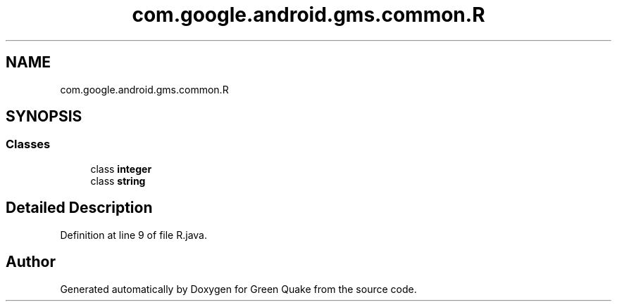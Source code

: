 .TH "com.google.android.gms.common.R" 3 "Thu Apr 29 2021" "Version 1.0" "Green Quake" \" -*- nroff -*-
.ad l
.nh
.SH NAME
com.google.android.gms.common.R
.SH SYNOPSIS
.br
.PP
.SS "Classes"

.in +1c
.ti -1c
.RI "class \fBinteger\fP"
.br
.ti -1c
.RI "class \fBstring\fP"
.br
.in -1c
.SH "Detailed Description"
.PP 
Definition at line 9 of file R\&.java\&.

.SH "Author"
.PP 
Generated automatically by Doxygen for Green Quake from the source code\&.
